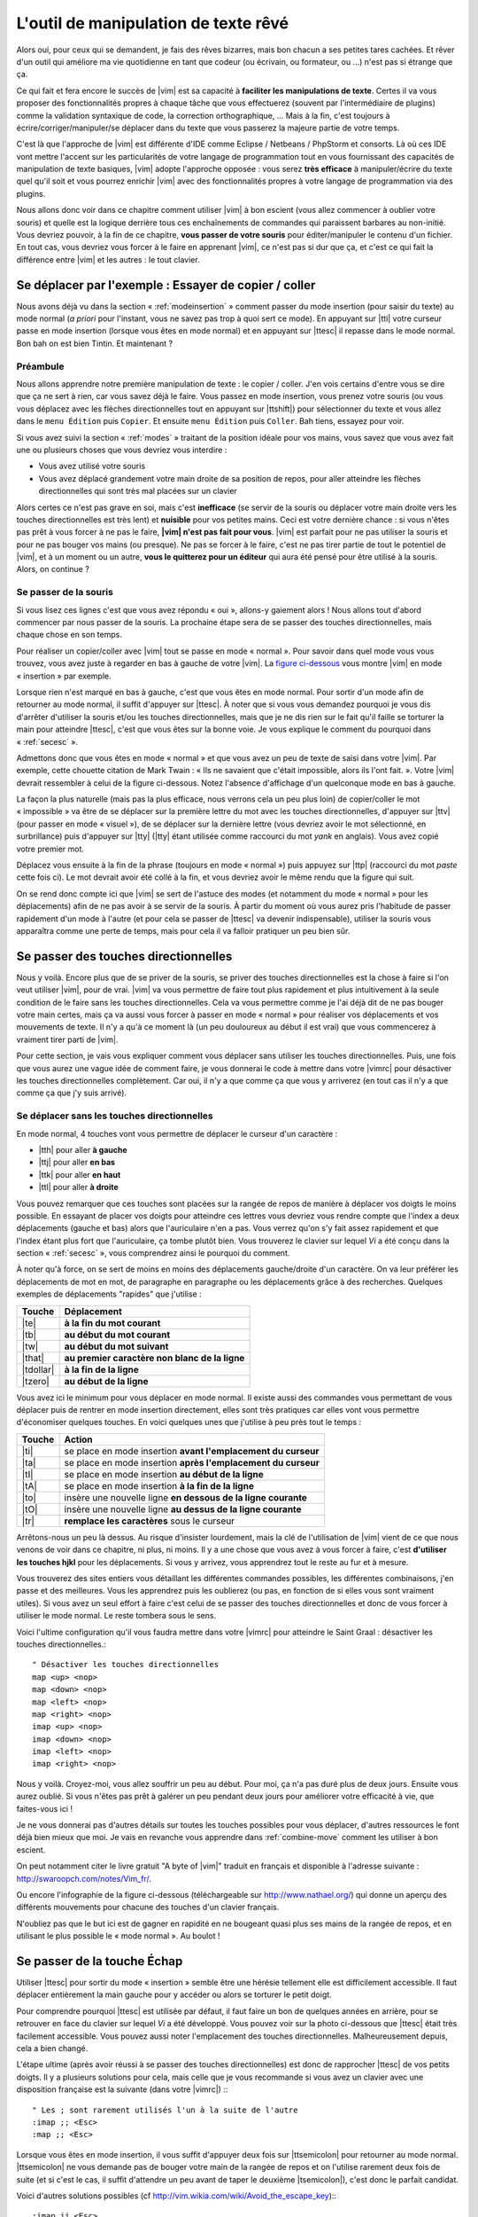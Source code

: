 *************************************
L'outil de manipulation de texte rêvé
*************************************

Alors oui, pour ceux qui se demandent, je fais des rêves bizarres, mais bon chacun a ses petites tares cachées. Et rêver d'un outil qui améliore ma vie quotidienne en tant que codeur (ou écrivain, ou formateur, ou …) n'est pas si étrange que ça.

Ce qui fait et fera encore le succès de |vim| est sa capacité à **faciliter les manipulations de texte**. Certes il va vous proposer des fonctionnalités propres à chaque tâche que vous effectuerez (souvent par l'intermédiaire de plugins) comme la validation syntaxique de code, la correction orthographique, … Mais à la fin, c'est toujours à écrire/corriger/manipuler/se déplacer dans du texte que vous passerez la majeure partie de votre temps. 

C'est là que l'approche de |vim| est différente d'IDE comme Eclipse / Netbeans / PhpStorm et consorts. Là où ces IDE vont mettre l'accent sur les particularités de votre langage de programmation tout en vous fournissant des capacités de manipulation de texte basiques, |vim| adopte l'approche opposée : vous serez **très efficace** à manipuler/écrire du texte quel qu'il soit et vous pourrez enrichir |vim| avec des fonctionnalités propres à votre langage de programmation via des plugins.

Nous allons donc voir dans ce chapitre comment utiliser |vim| à bon escient (vous allez commencer à oublier votre souris) et quelle est la logique derrière tous ces enchaînements de commandes qui paraissent barbares au non-initié. Vous devriez pouvoir, à la fin de ce chapitre, **vous passer de votre souris** pour éditer/manipuler le contenu d'un fichier. En tout cas, vous devriez vous forcer à le faire en apprenant |vim|, ce n'est pas si dur que ça, et c'est ce qui fait la différence entre |vim| et les autres : le tout clavier.

.. _se-deplacer:

Se déplacer par l'exemple : Essayer de copier / coller
======================================================


Nous avons déjà vu dans la section « :ref:`modeinsertion` » comment passer du mode insertion (pour saisir du texte) au mode normal (*a priori* pour l'instant, vous ne savez pas trop à quoi sert ce mode). En appuyant sur |tti| votre curseur passe en mode insertion (lorsque vous êtes en mode normal) et en appuyant sur |ttesc| il repasse dans le mode normal. Bon bah on est bien Tintin. Et maintenant ? 

Préambule
---------

Nous allons apprendre notre première manipulation de texte : le copier / coller. J'en vois certains d'entre vous se dire que ça ne sert à rien, car vous savez déjà le faire. Vous passez en mode insertion, vous prenez votre souris (ou vous vous déplacez avec les flèches directionnelles tout en appuyant sur |ttshift|) pour sélectionner du texte et vous allez dans le ``menu Édition`` puis ``Copier``. Et ensuite ``menu Édition`` puis ``Coller``. Bah tiens, essayez pour voir.

Si vous avez suivi la section « :ref:`modes` » traitant de la position idéale pour vos mains, vous savez que vous avez fait une ou plusieurs choses que vous devriez vous interdire :


- Vous avez utilisé votre souris
- Vous avez déplacé grandement votre main droite de sa position de repos, pour aller atteindre les flèches directionnelles qui sont très mal placées sur un clavier


Alors certes ce n'est pas grave en soi, mais c'est **inefficace** (se servir de la souris ou déplacer votre main droite vers les touches directionnelles est très lent) et **nuisible** pour vos petites mains. Ceci est votre dernière chance : si vous n'êtes pas prêt à vous forcer à ne pas le faire, **|vim| n'est pas fait pour vous**. |vim| est parfait pour ne pas utiliser la souris et pour ne pas bouger vos mains (ou presque). Ne pas se forcer à le faire, c'est ne pas tirer partie de tout le potentiel de |vim|, et à un moment ou un autre, **vous le quitterez pour un éditeur** qui aura été pensé pour être utilisé à la souris. Alors, on continue ?

Se passer de la souris
----------------------

Si vous lisez ces lignes c'est que vous avez répondu « oui », allons-y gaiement alors ! Nous allons tout d'abord commencer par nous passer de la souris. La prochaine étape sera de se passer des touches directionnelles, mais chaque chose en son temps.


Pour réaliser un copier/coller avec |vim| tout se passe en mode « normal ». Pour savoir dans quel mode vous vous trouvez, vous avez juste à regarder en bas à gauche de votre |vim|. La `figure ci-dessous`_ vous montre |vim| en mode « insertion » par exemple. 

.. _figure ci-dessous: `mode insert`_

.. _mode insert:

.. image:: ../book-tex/graphics/vim-insert.png


Lorsque rien n'est marqué en bas à gauche, c'est que vous êtes en mode normal. Pour sortir d'un mode afin de retourner au mode normal, il suffit d'appuyer sur |ttesc|. À noter que si vous vous demandez pourquoi je vous dis d'arrêter d'utiliser la souris et/ou les touches directionnelles, mais que je ne dis rien sur le fait qu'il faille se torturer la main pour atteindre |ttesc|, c'est que vous êtes sur la bonne voie. Je vous explique le comment du pourquoi dans « :ref:`secesc` ».


Admettons donc que vous êtes en mode « normal » et que vous avez un peu de texte de saisi dans votre |vim|. Par exemple, cette chouette citation de Mark Twain : « Ils ne savaient que c'était impossible, alors ils l'ont fait. ». Votre |vim| devrait ressembler à celui de la figure ci-dessous. Notez l'absence d'affichage d'un quelconque mode en bas à gauche.

.. _twain:

.. image:: ../book-tex/graphics/vim-twain.png

La façon la plus naturelle (mais pas la plus efficace, nous verrons cela un peu plus loin) de copier/coller le mot « impossible » va être de se déplacer sur la première lettre du mot avec les touches directionnelles, d'appuyer sur |ttv| (pour passer en mode « visuel »), de se déplacer sur la dernière lettre (vous devriez avoir le mot sélectionné, en surbrillance) puis d'appuyer sur |tty| (|tty| étant utilisée comme raccourci du mot *yank* en anglais). Vous avez copié votre premier mot.

Déplacez vous ensuite à la fin de la phrase (toujours en mode « normal ») puis appuyez sur |ttp| (raccourci du mot *paste* cette fois ci). Le mot devrait avoir été collé à la fin, et vous devriez avoir le même rendu que la figure qui suit.

.. _vim-paste:

.. image:: ../book-tex/graphics/vim-paste.png

On se rend donc compte ici que |vim| se sert de l'astuce des modes (et notamment du mode « normal » pour les déplacements) afin de ne pas avoir à se servir de la souris.
À partir du moment où vous aurez pris l'habitude de passer rapidement d'un mode à l'autre (et pour cela se passer de |ttesc| va devenir indispensable), utiliser la souris vous apparaîtra comme une perte de temps, mais pour cela il va falloir pratiquer un peu bien sûr.

.. _secse-passer-touches-dir:

Se passer des touches directionnelles
=====================================

Nous y voilà. Encore plus que de se priver de la souris, se priver des touches directionnelles est la chose à faire si l'on veut utiliser |vim|, pour de vrai. |vim| va vous permettre de faire tout plus rapidement et plus intuitivement à la seule condition de le faire sans les touches directionnelles.
Cela va vous permettre comme je l'ai déjà dit de ne pas bouger votre main certes, mais ça va aussi vous forcer à passer en mode « normal » pour réaliser vos déplacements et vos mouvements de texte. Il n'y a qu'à ce moment là (un peu douloureux au début il est vrai) que vous commencerez à vraiment tirer parti de |vim|.

Pour cette section, je vais vous expliquer comment vous déplacer sans utiliser les touches directionnelles. Puis, une fois que vous aurez une vague idée de comment faire, je vous donnerai le code à mettre dans votre |vimrc| pour désactiver les touches directionnelles complètement. Car oui, il n'y a que comme ça que vous y arriverez (en tout cas il n'y a que comme ça que j'y suis arrivé).


Se déplacer sans les touches directionnelles
--------------------------------------------

En mode normal, 4 touches vont vous permettre de déplacer le curseur d'un caractère :

* |tth| pour aller **à gauche**
* |ttj| pour aller **en bas**
* |ttk| pour aller **en haut**
* |ttl| pour aller **à droite**


.. _hjkl:

.. image:: ../book-tex/graphics/hjkl.png

Vous pouvez remarquer que ces touches sont placées sur la rangée de repos de manière à déplacer vos doigts le moins possible. En essayant de placer vos doigts pour atteindre ces lettres vous devriez vous rendre compte que l'index a deux déplacements (gauche et bas) alors que l'auriculaire n'en a pas. Vous verrez qu'on s'y fait assez rapidement et que l'index étant plus fort que l'auriculaire, ça tombe plutôt bien. Vous trouverez le clavier sur lequel *Vi* a été conçu dans la section « :ref:`secesc` », vous comprendrez ainsi le pourquoi du comment.

À noter qu'à force, on se sert de moins en moins des déplacements gauche/droite d'un caractère. On va leur préférer les déplacements de mot en mot, de paragraphe en paragraphe ou les déplacements grâce à des recherches. Quelques exemples de déplacements "rapides" que j'utilise :

========== ===============================================
Touche     Déplacement
========== ===============================================
|te|       **à la fin du mot courant**
|tb|       **au début du mot courant**
|tw|       **au début du mot suivant**
|that|     **au premier caractère non blanc de la ligne**
|tdollar|  **à la fin de la ligne**
|tzero|    **au début de la ligne**
========== ===============================================


Vous avez ici le minimum pour vous déplacer en mode normal. Il existe aussi des commandes vous permettant de vous déplacer puis de rentrer en mode insertion directement, elles sont très pratiques car elles vont vous permettre d'économiser quelques touches. En voici quelques unes que j'utilise à peu près tout le temps :

======== ================================================================
Touche   Action
======== ================================================================
|ti|     se place en mode insertion **avant l'emplacement du curseur**
|ta|     se place en mode insertion **après l'emplacement du curseur**
|tI|     se place en mode insertion **au début de la ligne**
|tA|     se place en mode insertion **à la fin de la ligne**
|to|     insère une nouvelle ligne **en dessous de la ligne courante**
|tO|     insère une nouvelle ligne **au dessus de la ligne courante**
|tr|     **remplace les caractères** sous le curseur
======== ================================================================

Arrêtons-nous un peu là dessus. Au risque d'insister lourdement, mais la clé de l'utilisation de |vim| vient de ce que nous venons de voir dans ce chapitre, ni plus, ni moins. Il y a une chose que vous avez à vous forcer à faire, c'est **d'utiliser les touches hjkl** pour les déplacements. Si vous y arrivez, vous apprendrez tout le reste au fur et à mesure.

Vous trouverez des sites entiers vous détaillant les différentes commandes possibles, les différentes combinaisons, j'en passe et des meilleures. Vous les apprendrez puis les oublierez (ou pas, en fonction de si elles vous sont vraiment utiles). Si vous avez un seul effort à faire c'est celui de se passer des touches directionnelles et donc de vous forcer à utiliser le mode normal. Le reste tombera sous le sens.

Voici l'ultime configuration qu'il vous faudra mettre dans votre |vimrc| pour atteindre le Saint Graal : désactiver les touches directionnelles.::

    " Désactiver les touches directionnelles
    map <up> <nop>
    map <down> <nop>
    map <left> <nop>
    map <right> <nop>
    imap <up> <nop>
    imap <down> <nop>
    imap <left> <nop>
    imap <right> <nop>

Nous y voilà. Croyez-moi, vous allez souffrir un peu au début. Pour moi, ça n'a pas duré plus de deux jours. Ensuite vous aurez oublié. Si vous n'êtes pas prêt à galérer un peu pendant deux jours pour améliorer votre efficacité à vie, que faites-vous ici !

Je ne vous donnerai pas d'autres détails sur toutes les touches possibles pour vous déplacer, d'autres ressources le font déjà bien mieux que moi. Je vais en revanche vous apprendre dans :ref:`combine-move` comment les utiliser à bon escient.

On peut notamment citer le livre gratuit "A byte of |vim|" traduit en français et disponible à l'adresse suivante : http://swaroopch.com/notes/Vim_fr/.

Ou encore l'infographie de la figure ci-dessous (téléchargeable sur http://www.nathael.org/) qui donne un aperçu des différents mouvements pour chacune des touches d'un clavier français.

.. _cheat-sheet:

.. image:: ../book-tex/graphics/vi-vim-cheat-sheet.png


N'oubliez pas que le but ici est de gagner en rapidité en ne bougeant quasi plus ses mains de la rangée de repos, et en utilisant le plus possible le « mode normal ». Au boulot !

.. _secesc:

Se passer de la touche Échap
============================

Utiliser |ttesc| pour sortir du mode « insertion » semble être une hérésie tellement elle est difficilement accessible. Il faut déplacer entièrement la main gauche pour y accéder ou alors se torturer le petit doigt.

Pour comprendre pourquoi |ttesc| est utilisée par défaut, il faut faire un bon de quelques années en arrière, pour se retrouver en face du clavier sur lequel *Vi* a été développé. Vous pouvez voir sur la photo ci-dessous que |ttesc| était très facilement accessible. Vous pouvez aussi noter l'emplacement des touches directionnelles. Malheureusement depuis, cela a bien changé.

.. _vi-keyboard:

.. image:: ../book-tex/graphics/lsi-adm3a-full-keyboard.jpg

L'étape ultime (après avoir réussi à se passer des touches directionnelles) est donc de rapprocher |ttesc| de vos petits doigts. Il y a plusieurs solutions pour cela, mais celle que je vous recommande si vous avez un clavier avec une disposition française est la suivante (dans votre |vimrc|) :::

    " Les ; sont rarement utilisés l'un à la suite de l'autre
    :imap ;; <Esc>
    :map ;; <Esc>

Lorsque vous êtes en mode insertion, il vous suffit d'appuyer deux fois sur |ttsemicolon| pour retourner au mode normal. |ttsemicolon| ne vous demande pas de bouger votre main de la rangée de repos et on l'utilise rarement deux fois de suite (et si c'est le cas, il suffit d'attendre un peu avant de taper le deuxième |tsemicolon|), c'est donc le parfait candidat.

Voici d'autres solutions possibles (cf http://vim.wikia.com/wiki/Avoid_the_escape_key):::

    :imap jj <Esc>

    :imap jk <Esc>

    :imap ii <Esc>

    :imap ` <Esc>

    " Shift-Espace (peut ne pas marcher sur votre système).
    :imap <S-Space> <Esc>

    " Sous Linux avec gvim Vim en console, vous pouvez utiliser Alt-Space.
    :imap <M-Space> <Esc>

.. _combine-move:

Combiner des touches/déplacements
=================================

Maintenant que nous savons nous déplacer en mode normal, il est temps de voir comment réaliser d'autres opérations. Nous avons déjà vu le copier/coller au chapitre :ref:`se-deplacer`, nous allons maintenant voir comment supprimer/éditer plus facilement.

Dans :ref:`secse-passer-touches-dir` nous avons vu qu'il suffisait d'utiliser |ttw| pour se déplacer au début du mot suivant. Nous allons essayer de combiner cela avec quelques nouvelles touches du mode normal :

* |ttd| est utilisée pour « supprimer »
* |ttc| est utilisée pour « supprimer et passer en mode insertion »

À noter que ce qui est supprimé est placé dans le presse-papier en même temps (le « supprimer » se comporte par défaut comme un « couper »).

La particularité de ces touches, c'est qu'elles attendent ensuite un « ordre de déplacement » pour savoir quoi supprimer. Il va donc falloir les combiner avec les déplacements que nous avons déjà vus dans :ref:`secse-passer-touches-dir`.

Cela donnera par exemple :


======================= ============================================================================
Action                  Résultat
======================= ============================================================================
|ttd| puis |ttw|        supprime les caractères jusqu'au prochain mot
|ttc| puis |ttw|        supprime les caractères jusqu'au prochain mot et passera en mode insertion
|ttd| puis |ttdollar|   supprime tout jusqu'à la fin de la ligne
|ttd| puis |tthat|      supprime tout jusqu'au début de la ligne
======================= ============================================================================

Vous pouvez aussi utiliser cela pour copier :

======================= =============================================================
Action                   Résultat
======================= =============================================================
|tty| puis |ttw|        copie les caractères jusqu'au prochain mot
|tty| puis |ttdollar|   copie tout jusqu'à la fin de la ligne
|tty| puis |tthat|      copie tout jusqu'au premier caractère non blanc de la ligne
======================= =============================================================

Il ne vous restera qu'a appuyer sur |ttp| pour coller ce que vous voulez où vous voulez. Par défaut |ttp| colle le texte après la position courante du curseur. Si vous voulez coller avant la position du curseur, utilisez |ttP|.

Il arrive de temps en temps de vouloir aussi supprimer du texte (non sans blague !), voici quelques commandes utiles pour cela :

========= ============
Action    Résultat
========= ============
|tdtd|    efface la ligne courante et la place dans le presse-papier
|tx|      efface le caractère sous le curseur
|tX|      efface le caractère avant le curseur
========= ============

La plupart des mouvements peuvent être préfixés par un nombre multiplicateur. Voici quelques exemples :

================= ============
Action            Résultat
================= ============
``2``\ |td|\ |td| efface deux lignes
``3``\ |tx|       efface 3 caractères vers l'avant du curseur
``3``\ |tX|       efface 3 caractères vers l'arrière du curseur
``2``\ |ty|\ |ty| copie 2 lignes dans le presse-papier
``5``\ |tj|       se déplace de 5 lignes vers le bas
================= ============


Rechercher / Se déplacer rapidement
===================================

Maintenant que nous connaissons les commandes de base pour éditer du texte avec |vim|, voyons voir comment nous déplacer plus rapidement dans notre document. Nous avons déjà évoqué les touches |tw|, |tb|, |that| et |tdollar| qui nous permettent respectivement de se déplacer à la fin d'un mot, au début d'un mot, au début d'une ligne et la fin d'une ligne. Tout d'abord, voyons voir comment « scroller » sans la souris. À noter que toutes ces commandes se font en mode « normal ».

Sauts de page
-------------

Pour faire défiler les pages, il faut utiliser :

* |tctrl| + |tf| pour passer à la page suivante (|tf| pour forward)
* |tctrl| + |tb| pour passer à la page précédente (|tb| pour backward)

Ces raccourcis vont vous permettre d'avancer rapidement dans votre document. 

Vous pouvez aussi :

* Vous rendre au début du fichier en tapant |tgtg|
* Vous rendre à la fin du fichier en tapant |tG|
* Vous rendre à la ligne 23 en tapant |tcolon|\ ``23``

Les marqueurs
-------------

Lorsque je me déplace dans un fichier, j'aime bien pouvoir revenir à certains endroits. Par exemple lorsque je me rends au début du fichier alors que j'étais en train de travailler au milieu de celui-ci, j'aime bien pouvoir revenir directement où je travaillais. Heureusement, |vim| a tout prévu pour cela grâce à l'utilisation de **marqueurs**. Les marqueurs sont tout simplement des « marque-pages » qui permettent à votre curseur de se retrouver à la position où vous aviez mis votre marqueur.

Un marqueur se pose en tapant |tm|\ |ta|. Pour déplacer votre curseur à la position du marqueur tapez |tapos|\ |ta|. Vous pouvez placez plusieurs marqueurs en changeant |ta| par n'importe quelle lettre de l'alphabet (on appelle cela des registres en langage |vim|). Pour placer un autre marqueur vous pouvez par exemple utiliser la lettre |td|. Grâce à |tm|\ |td| vous placerez le marqueur et à |tapos|\ |td| vous vous y rendrez.

La recherche
------------

En mode normal, vous pouvez lancez une recherche en utilisant |ttslash| suivi du texte que vous souhaitez rechercher puis de |ttenter|. Grâce à notre configuration de |vim| vous devriez voir vos occurrences de recherche surlignées en même temps que vous tapez. Par défaut la recherche n'est pas sensible à la casse (pas de différence entre minuscules/majuscules). En revanche, dès que vous taperez une majuscule, la recherche deviendra sensible à la casse. Vous pouvez vous déplacer à la prochaine occurrence de la recherche grâce à |ttn|. Pour vous déplacer à la précédente utilisez |ttN|.

Pour rappel, voici les lignes de votre fichier de configuration qui permettent de faire cela :::

    " -- Recherche
    set ignorecase            " Ignore la casse lors d'une recherche
    set smartcase             " Si une recherche contient une majuscule,
                                " re-active la sensibilite a la casse
    set incsearch             " Surligne les resultats de recherche pendant la
                                " saisie
    set hlsearch              " Surligne les resultats de recherche

Attention par défaut, la recherche utilise les expressions régulières POSIX. Si vous souhaitez rechercher des caractères habituellement utilisés dans les expressions régulières (comme [ ] ^{ } $ /) n'oubliez pas de les préfixer par \\.

Vous pouvez aussi rechercher directement le mot qui est placé sous votre curseur grâce à |ttstar|. Utiliser |ttstar| fera une recherche vers l'avant. Pour faire une recherche vers l'arrière, utilisez |ttsharp|.

Le mode visuel
==============

Je vous en ai déjà parlé lors de l'explication sur le Copier / Coller, mais comme je sais que certains d'entre vous sont tête en l'air, je vous fais un petit rappel ici.

Lorsque vous êtes en mode « normal » appuyez sur |ttv| pour passer en mode "visuel". Vous pourrez alors sélectionner des caractères ou des lignes entières grâce aux différentes façon de vous déplacer que vous venez d'apprendre. Vous pourrez ensuite copier le texte sélectionné avec |tty| puis le coller avec |ttp|. Pour le couper il vous faudra utiliser |ttd|.

En mode normal vous pourrez utiliser |ttV| pour sélectionner lignes par lignes. Et bien sûr, utiliser |ttesc| ou :vimcmd:`;;` pour revenir au mode normal.

À vous de jouer
===============

Vous devriez maintenant être capable de n'utiliser que le clavier pour les opérations de manipulation de texte et d'édition. Je n'ai fait que survoler la puissance de |vim| ici, mais ça devrait être suffisant pour survivre. Je vous ai donné ici le strict nécessaire, mais ce strict nécessaire vous permet déjà de profiter de |vim| et du plaisir de ne plus utiliser la souris.

À vous maintenant de lire les nombreuses ressources disponibles sur internet vous décrivant tous les mouvements possibles et imaginables. Je ne manquerai d'ailleurs pas de compléter ce guide avec des articles sur le site internet qui lui est dédié http://vimebook.com.

Voici une liste de ressources qui pourraient vous être utiles, malheureusement les ressources en français sont assez rares :

* A byte of |vim| en français http://www.swaroopch.com/notes/vim_fr/
* Un petit pense bête sympathique de différents raccourcis clavier http://www.tuteurs.ens.fr/unix/editeurs/vim.html
* Un wiki non officiel francophone (un peu fouillis soit dit en passant) : www.vim-fr.org/
* Les vidéos Peepcode en anglais mais vraiment superbement réalisées : https://peepcode.com/products/smash-into-vim-i et https://peepcode.com/products/smash-into-vim-ii
* Le blog de Derek Wyatt's en anglais http://www.derekwyatt.org/vim/vim-tutorial-videos/

Histoire de réveilleur l'enfant qui est en vous, je vous conseille vivement d'aller vous amuser avec http://vim-adventures.com/. C'est un jeu de rôle en ligne qui a pour but de vous apprendre à manipuler |vim| ! Voici un petit aperçu :

.. _vim-adventures:

.. image:: ../book-tex/graphics/vim-adventures.png

Nous allons maintenant passer à la vitesse supérieure : l'utilisation de plugins, ou comment rendre |vim| incontournable.
